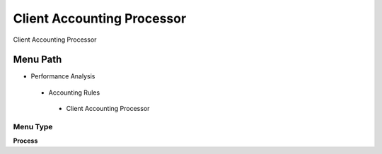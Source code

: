 
.. _functional-guide/menu/clientaccountingprocessor:

===========================
Client Accounting Processor
===========================

Client Accounting Processor

Menu Path
=========


* Performance Analysis

 * Accounting Rules

  * Client Accounting Processor

Menu Type
---------
\ **Process**\ 


.. seealso::
    :ref:`functional-guideprocess-client_acct_processor`
